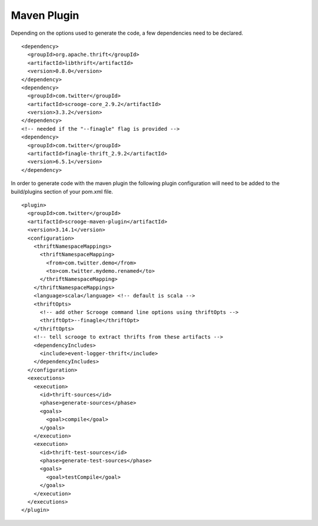 Maven Plugin
============

Depending on the options used to generate the code, a few dependencies
need to be declared.

::

    <dependency>
      <groupId>org.apache.thrift</groupId>
      <artifactId>libthrift</artifactId>
      <version>0.8.0</version>
    </dependency>
    <dependency>
      <groupId>com.twitter</groupId>
      <artifactId>scrooge-core_2.9.2</artifactId>
      <version>3.3.2</version>
    </dependency>
    <!-- needed if the "--finagle" flag is provided -->
    <dependency>
      <groupId>com.twitter</groupId>
      <artifactId>finagle-thrift_2.9.2</artifactId>
      <version>6.5.1</version>
    </dependency>


In order to generate code with the maven plugin the following plugin
configuration will need to be added to the build/plugins section of your
pom.xml file.

::

    <plugin>
      <groupId>com.twitter</groupId>
      <artifactId>scrooge-maven-plugin</artifactId>
      <version>3.14.1</version>
      <configuration>
        <thriftNamespaceMappings>
          <thriftNamespaceMapping>
            <from>com.twitter.demo</from>
            <to>com.twitter.mydemo.renamed</to>
          </thriftNamespaceMapping>
        </thriftNamespaceMappings>
        <language>scala</language> <!-- default is scala -->
        <thriftOpts>
          <!-- add other Scrooge command line options using thriftOpts -->
          <thriftOpt>--finagle</thriftOpt>
        </thriftOpts>
        <!-- tell scrooge to extract thrifts from these artifacts -->
        <dependencyIncludes>
          <include>event-logger-thrift</include>
        </dependencyIncludes>
      </configuration>
      <executions>
        <execution>
          <id>thrift-sources</id>
          <phase>generate-sources</phase>
          <goals>
            <goal>compile</goal>
          </goals>
        </execution>
        <execution>
          <id>thrift-test-sources</id>
          <phase>generate-test-sources</phase>
          <goals>
            <goal>testCompile</goal>
          </goals>
        </execution>
      </executions>
    </plugin>
